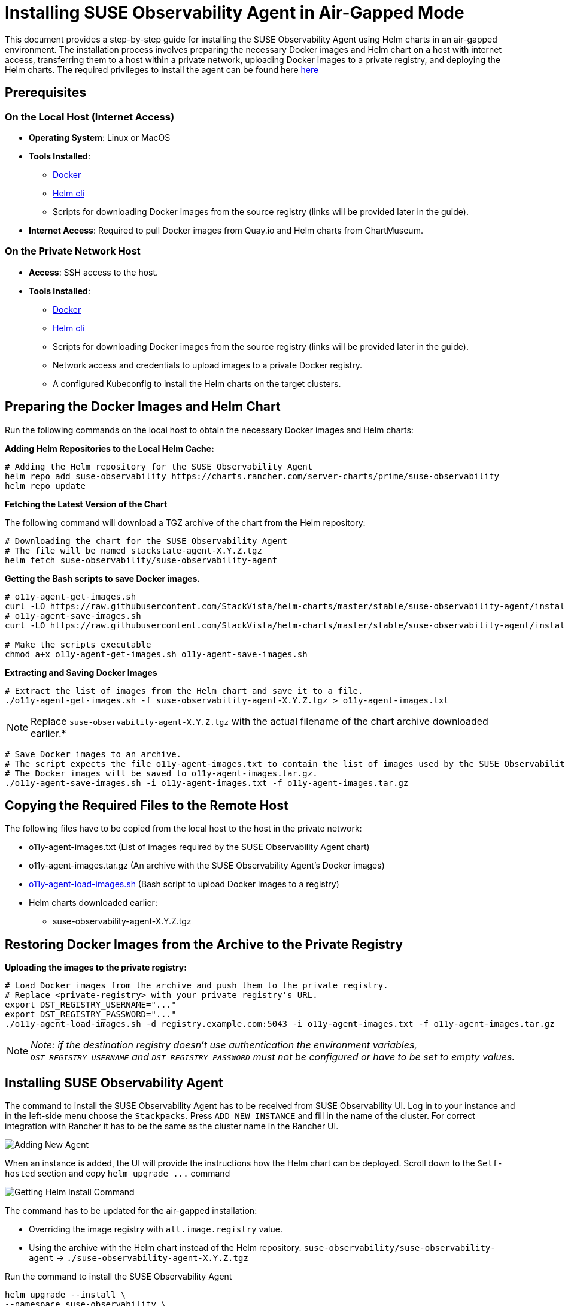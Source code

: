 = Installing SUSE Observability Agent in Air-Gapped Mode
:description: SUSE Observability

This document provides a step-by-step guide for installing the SUSE Observability Agent using Helm charts in an air-gapped environment. The installation process involves preparing the necessary Docker images and Helm chart on a host with internet access, transferring them to a host within a private network, uploading Docker images to a private registry, and deploying the Helm charts. The required privileges to install the agent can be found here xref:/k8s-suse-rancher-prime.adoc#_required_privileges[here]

== Prerequisites

=== On the Local Host (Internet Access)

* *Operating System*: Linux or MacOS
* *Tools Installed*:
 ** https://www.docker.com/products/docker-desktop/[Docker]
 ** https://helm.sh/docs/intro/install/[Helm cli]
 ** Scripts for downloading Docker images from the source registry (links will be provided later in the guide).
* *Internet Access*: Required to pull Docker images from Quay.io and Helm charts from ChartMuseum.

=== On the Private Network Host

* *Access*: SSH access to the host.
* *Tools Installed*:
 ** https://www.docker.com/products/docker-desktop/[Docker]
 ** https://helm.sh/docs/intro/install/[Helm cli]
 ** Scripts for downloading Docker images from the source registry (links will be provided later in the guide).
 ** Network access and credentials to upload images to a private Docker registry.
 ** A configured Kubeconfig to install the Helm charts on the target clusters.

== Preparing the Docker Images and Helm Chart

Run the following commands on the local host to obtain the necessary Docker images and Helm charts:

*Adding Helm Repositories to the Local Helm Cache:*

[,bash]
----
# Adding the Helm repository for the SUSE Observability Agent
helm repo add suse-observability https://charts.rancher.com/server-charts/prime/suse-observability
helm repo update
----

*Fetching the Latest Version of the Chart*

The following command will download a TGZ archive of the chart from the Helm repository:

[,bash]
----
# Downloading the chart for the SUSE Observability Agent
# The file will be named stackstate-agent-X.Y.Z.tgz
helm fetch suse-observability/suse-observability-agent
----

*Getting the Bash scripts to save Docker images.*

[,bash]
----
# o11y-agent-get-images.sh
curl -LO https://raw.githubusercontent.com/StackVista/helm-charts/master/stable/suse-observability-agent/installation/o11y-agent-get-images.sh
# o11y-agent-save-images.sh
curl -LO https://raw.githubusercontent.com/StackVista/helm-charts/master/stable/suse-observability-agent/installation/o11y-agent-save-images.sh

# Make the scripts executable
chmod a+x o11y-agent-get-images.sh o11y-agent-save-images.sh
----

*Extracting and Saving Docker Images*

[,bash]
----
# Extract the list of images from the Helm chart and save it to a file.
./o11y-agent-get-images.sh -f suse-observability-agent-X.Y.Z.tgz > o11y-agent-images.txt
----

[NOTE]
====
Replace `suse-observability-agent-X.Y.Z.tgz` with the actual filename of the chart archive downloaded earlier.*
====


[,bash]
----
# Save Docker images to an archive.
# The script expects the file o11y-agent-images.txt to contain the list of images used by the SUSE Observability Agent.
# The Docker images will be saved to o11y-agent-images.tar.gz.
./o11y-agent-save-images.sh -i o11y-agent-images.txt -f o11y-agent-images.tar.gz
----

== Copying the Required Files to the Remote Host

The following files have to be copied from the local host to the host in the private network:

* o11y-agent-images.txt (List of images required by the SUSE Observability Agent chart)
* o11y-agent-images.tar.gz (An archive with the SUSE Observability Agent's Docker images)
* https://raw.githubusercontent.com/StackVista/helm-charts/master/stable/suse-observability-agent/installation/o11y-agent-load-images.sh[o11y-agent-load-images.sh] (Bash script to upload Docker images to a registry)
* Helm charts downloaded earlier:
 ** suse-observability-agent-X.Y.Z.tgz

== Restoring Docker Images from the Archive to the Private Registry

*Uploading the images to the private registry:*

[,bash]
----
# Load Docker images from the archive and push them to the private registry.
# Replace <private-registry> with your private registry's URL.
export DST_REGISTRY_USERNAME="..."
export DST_REGISTRY_PASSWORD="..."
./o11y-agent-load-images.sh -d registry.example.com:5043 -i o11y-agent-images.txt -f o11y-agent-images.tar.gz
----

[NOTE]
====
_Note: if the destination registry doesn't use authentication the environment variables, `DST_REGISTRY_USERNAME` and `DST_REGISTRY_PASSWORD` must not be configured or have to be set to empty values._
====


== Installing SUSE Observability Agent

The command to install the SUSE Observability Agent has to be received from SUSE Observability UI.
Log in to your instance and in the left-side menu choose the `Stackpacks`. Press `ADD NEW INSTANCE` and fill in the name of the cluster. For correct integration with Rancher it has to be the same as the cluster name in the Rancher UI.

image::rancher-prime-agent-airgap-01.png[Adding New Agent]

When an instance is added, the UI will provide the instructions how the Helm chart can be deployed. Scroll down to the `Self-hosted` section and copy `+helm upgrade ...+` command

image::rancher-prime-agent-airgap-02.png[Getting Helm Install Command]

The command has to be updated for the air-gapped installation:

* Overriding the image registry with `all.image.registry` value.
* Using the archive with the Helm chart instead of the Helm repository. `suse-observability/suse-observability-agent` \-> `./suse-observability-agent-X.Y.Z.tgz`

Run the command to install the SUSE Observability Agent

[,bash]
----
helm upgrade --install \
--namespace suse-observability \
--create-namespace \
--set-string 'stackstate.apiKey'='<api-key>' \
--set-string 'stackstate.cluster.name'='<cluster-name>' \
--set-string 'stackstate.url'='https://...' \
--set 'nodeAgent.skipKubeletTLSVerify'=true \
--set-string 'all.image.registry'='registry.acme.com:5000' \
--set-string 'global.imageRegistry'='registry.acme.com:5000' \
--set-string 'global.skipSslValidation'=true \
suse-observability-agent ./suse-observability-agent-X.Y.Z.tgz
----

*Validating the Deployment*

[,bash]
----
kubectl get pod -n suse-observability
----
